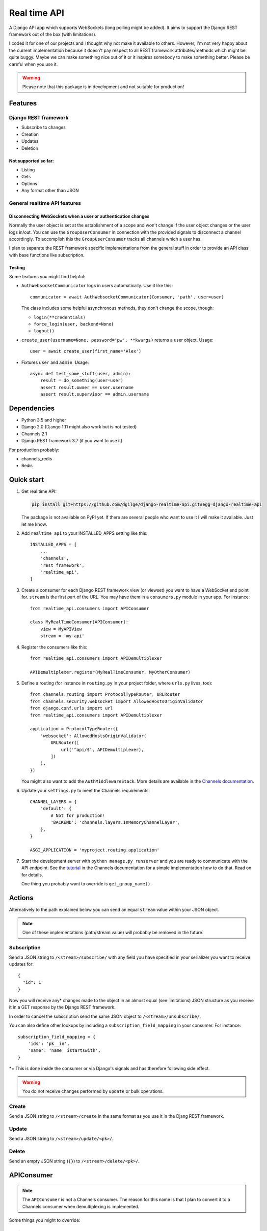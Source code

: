 .. highlight:: python

=============
Real time API
=============

A Django API app which supports WebSockets (long polling might be added). It aims to support the Django REST framework out of the box (with limitations).

I coded it for one of our projects and I thought why not make it available to others. However, I'm not very happy about the current implementation because it doesn't pay respect to all REST framework attributes/methods which might be quite buggy. Maybe we can make something nice out of it or it inspires somebody to make something better. Please be careful when you use it.

.. warning::
   Please note that this package is in development and not suitable for production!


Features
========

Django REST framework
---------------------

* Subscribe to changes
* Creation
* Updates
* Deletion

Not supported so far:
.....................

* Listing
* Gets
* Options
* Any format other than JSON

General realtime API features
-----------------------------

Disconnecting WebSockets when a user or authentication changes
..............................................................

Normally the user object is set at the establishment of a scope and won't change if the user object changes or the user logs in/out. You can use the ``GroupUserConsumer`` in connection with the provided signals to disconnect a channel accordingly. To accomplish this the ``GroupUserConsumer`` tracks all channels which a user has.

I plan to separate the REST framework specific implementations from the general stuff in order to provide an API class with base functions like subscription.

Testing
.......

Some features you might find helpful:

* ``AuthWebsocketCommunicator`` logs in users automatically. Use it like this::

     communicator = await AuthWebsocketCommunicator(Consumer, 'path', user=user)

  The class includes some helpful asynchronous methods, they don't change the scope, though:

  * ``login(**credentials)``
  * ``force_login(user, backend=None)``
  * ``logout()``

* ``create_user(username=None, password='pw', **kwargs)`` returns a user object. Usage::

    user = await create_user(first_name='Alex')

* Fixtures ``user`` and ``admin``. Usage::

    async def test_some_stuff(user, admin):
        result = do_something(user=user)
        assert result.owner == user.username
        assert result.supervisor == admin.username

Dependencies
============

* Python 3.5 and higher
* Django 2.0 (Django 1.11 might also work but is not tested)
* Channels 2.1
* Django REST framework 3.7 (if you want to use it)

For production probably:

* channels_redis
* Redis

Quick start
===========

1. Get real time API:

   .. code-block:: bash

      pip install git+https://github.com/dgilge/django-realtime-api.git#egg=django-realtime-api

   The package is not available on PyPI yet. If there are several people who want to use it I will make it available. Just let me know.

2. Add ``realtime_api`` to your INSTALLED_APPS setting like this::

      INSTALLED_APPS = [
          ...
          'channels',
          'rest_framework',
          'realtime_api',
      ]

3. Create a consumer for each Django REST framework view (or viewset) you want to have a WebSocket end point for. ``stream`` is the first part of the URL. You may have them in a ``consumers.py`` module in your app. For instance::

      from realtime_api.consumers import APIConsumer

      class MyRealTimeConsumer(APIConsumer):
          view = MyAPIView
          stream = 'my-api'

4. Register the consumers like this::

      from realtime_api.consumers import APIDemultiplexer

      APIDemultiplexer.register(MyRealTimeConsumer, MyOtherConsumer)

5. Define a routing (for instance in ``routing.py`` in your project folder, where ``urls.py`` lives, too)::

      from channels.routing import ProtocolTypeRouter, URLRouter
      from channels.security.websocket import AllowedHostsOriginValidator
      from django.conf.urls import url
      from realtime_api.consumers import APIDemultiplexer

      application = ProtocolTypeRouter({
          'websocket': AllowedHostsOriginValidator(
              URLRouter([
                  url('^api/$', APIDemultiplexer),
              ])
          ),
      })

   You might also want to add the ``AuthMiddlewareStack``. More details are available in the `Channels documentation <http://channels.readthedocs.io/en/latest/topics/authentication.html>`_.

6. Update your ``settings.py`` to meet the Channels requirements::
   
      CHANNEL_LAYERS = {
          'default': {
              # Not for production!
              'BACKEND': 'channels.layers.InMemoryChannelLayer',
          },
      }

      ASGI_APPLICATION = 'myproject.routing.application'

7. Start the development server with ``python manage.py runserver`` and you are ready to communicate with the API endpoint. See the `tutorial <http://channels.readthedocs.io/en/latest/tutorial/part_2.html>`_ in the Channels documentation for a simple implementation how to do that. Read on for details.

   One thing you probably want to override is ``get_group_name()``.

Actions
=======

Alternatively to the path explained below you can send an equal ``stream`` value within your JSON object.

.. note::
   One of these implementations (path/stream value) will probably be removed in the future.

Subscription
------------

Send a JSON string to ``/<stream>/subscribe/`` with any field you have specified in your serializer you want to receive updates for::

   {
     "id": 1
   }

Now you will receive any* changes made to the object in an almost equal (see limitations) JSON structure as you receive it in a GET response by the Django REST framework.

In order to cancel the subscription send the same JSON object to ``/<stream>/unsubscribe/``.

You can also define other lookups by including a ``subscription_field_mapping`` in your consumer. For instance::

   subscription_field_mapping = {
       'ids': 'pk__in',
       'name': 'name__istartswith',
   }

\*= This is done inside the consumer or via Django's signals and has therefore following side effect.

.. warning::
   You do not receive changes performed by ``update`` or bulk operations.

Create
------

Send a JSON string to ``/<stream>/create`` in the same format as you use it in the Djang REST framework.

Update
------

Send a JSON string to ``/<stream>/update/<pk>/``.

Delete
------

Send an empty JSON string (``{}``) to ``/<stream>/delete/<pk>/``.

APIConsumer
===========

.. note::
   The ``APIConsumer`` is not a Channels consumer. The reason for this name is that I plan to convert it to a Channels consumer when demultiplexing is implemented.

Some things you might to override:

Attributes
----------

``view``
....

Required, a subclass of ``APIView``. For instance ``ModelViewSet``.

``stream``
......

Required, the first part of the path.

``model``
.....

Required if you don't include a ``queryset`` in your view.

``allowed_actions``
...............

Here you can specify the actions (as tuple or list) you want to allow if they differ from the allowed methods in the view. Possible values are ``create``, ``update``, ``delete`` (equivalent to the methods ``POST``, ``PUT``/``PATCH``, ``DELETE``).

``lookup_field``
............

Defaults to ``pk``.

``serializer_class``
................

If you don't want to use the view's ``serializer_class``.

Methods
-------

``get_group_name``
..............

The default implementation is a group for each consumer's ``stream`` and object's ``pk``.

Groups are used for broadcasting. When an object changes it will be serialized and sent to all users (channels) in a group.

Probably you desire wider groups. For instance you have a ``Comment`` model with a foreign key to the ``Topic`` model. In order to create one group for each ``Topic`` you could use::

   def get_group_name(self, obj):
       return '{}-{}'.format(self.stream, obj.topic_id)

``perform_authentication``
......................

If you need a special authentication.

A note on the design
--------------------

A Channels consumer instance has a lifetime equal to the WebSocket connection time. I wanted to retain this design. Therefore your view is initialized on connection and remains for the whole scope. However, this makes the implementation not easier.

Limitations
===========

* Multiple view attributes and methods don't have any effect in the consumer. Check if you override them in your view and customize your consumer where needed! For details see below.
* The view's request instance is a fake and has only a user attribute. (Permissions get the method additionally.)
* URLs in the JSON objects are relative.

Modifications to your API views
===============================

Your view might be suitable as it is.

However, if you overrode ``perform_create`` or ``perform_update`` your methods should return the saved instance. Alternatives are to override the methods of the same names in your ``APIConsumer`` subclass or to include the ``immediate_broadcast`` attribute and set it to ``False``.


Used API view attributes and methods
====================================

Attributes
----------

They are not used directly but via the view's methods.

* ``parser_classes``
* ``permission_classes``
* ``queryset``
* ``renderer_classes``
* ``serializer_class``
* ``settings``

Methods
-------

* (``get_authenticate_header``)
* (``get_authenticators``)
* ``get_exception_handler``
* ``get_exception_handler_context``
* ``get_parsers``
* ``get_permissions``
* ``get_queryset``
* ``get_renderers``
* ``get_serializer`` -> Implement that correctly!
* ``get_serializer_class``
* ``get_serializer_context`` -> Implement that correctly!
* ``handle_exception``
* ``perform_create``
* ``perform_destroy``
* ``perform_update``
* ``raise_uncaught_exception``

Not used API view attributes and methods
========================================

Attributes
----------

* ``allowed_methods``
* ``authentication_classes``
* ``content_negotiation_class``
* ``default_response_headers``
* ``filter_backends`` (!)
* ``http_method_names``
* ``lookup_field`` -> Maybe use it in the consumer?
* ``lookup_url_kwarg`` -> Maybe use it in the consumer?
* ``metadata_class``
* ``pagination_class``
* ``paginator``
* ``schema``
* ``throttle_classes``
* ``versioning_class``

Methods
-------

Many of these are not used because of not having a proper request instance.

* ``_allowed_methods``
* ``as_view``
* ``check_object_permissions``
* ``check_permissions``
* ``check_throttles``
* ``create``
* ``destroy``
* ``determine_version``
* ``dispatch``
* ``get``
* ``post``
* ``put``
* ``patch``
* ``delete``
* ``filter_queryset`` (!)
* ``finalize_response``
* ``get_content_negotiator``
* ``get_format_suffix``
* ``get_object`` (!)
* ``get_paginated_response``
* ``get_parser_context``
* ``get_renderer_context``
* ``get_success_headers``
* ``get_throttles``
* ``get_view_description``
* ``get_view_name``
* ``http_method_not_allowed``
* ``initial``
* ``initialize_request``
* ``list``
* ``options``
* ``paginate_queryset``
* ``partial_update``
* ``perform_authentication``
* ``perform_content_negotiation``
* ``permission_denied``
* ``retrieve``
* ``throttled``
* ``update``

You can have a look at `cdrf.co <http://www.cdrf.co/3.7/>`_ on how they play together.

ToDo
====

* JSON object design decisions
* Separate the DRF specific implementations from the other API consumer code
* Support nested routing (DRF extensions)
* Support Django Guardian (e.g. AnonymousUser in the login signal)
* Checking permissions (e.g. at subscription) allows you to get information whether it is in the database (you get a 403) or not (you get a 404). Is this a security leak (e.g. by cancelling subscription with ``{'email': 'me@example.com'}``)?
